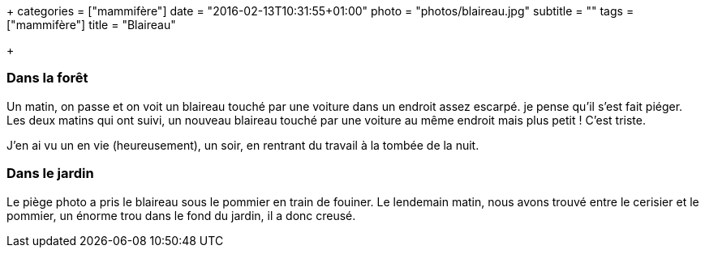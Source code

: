 +++
categories = ["mammifère"]
date = "2016-02-13T10:31:55+01:00"
photo = "photos/blaireau.jpg"
subtitle = ""
tags = ["mammifère"]
title = "Blaireau"

+++

=== Dans la forêt

Un matin, on passe et on voit un blaireau touché par une voiture dans un endroit assez escarpé. je pense qu'il s'est fait piéger.
Les deux matins qui ont suivi, un nouveau blaireau touché par une voiture au même endroit mais plus petit ! C'est triste.

J'en ai vu un en vie (heureusement), un soir, en rentrant du travail à la tombée de la nuit.

=== Dans le jardin

Le piège photo a pris le blaireau sous le pommier en train de fouiner. Le lendemain matin, nous avons trouvé entre le cerisier et le pommier, un énorme trou dans le fond du jardin, il a donc creusé.
